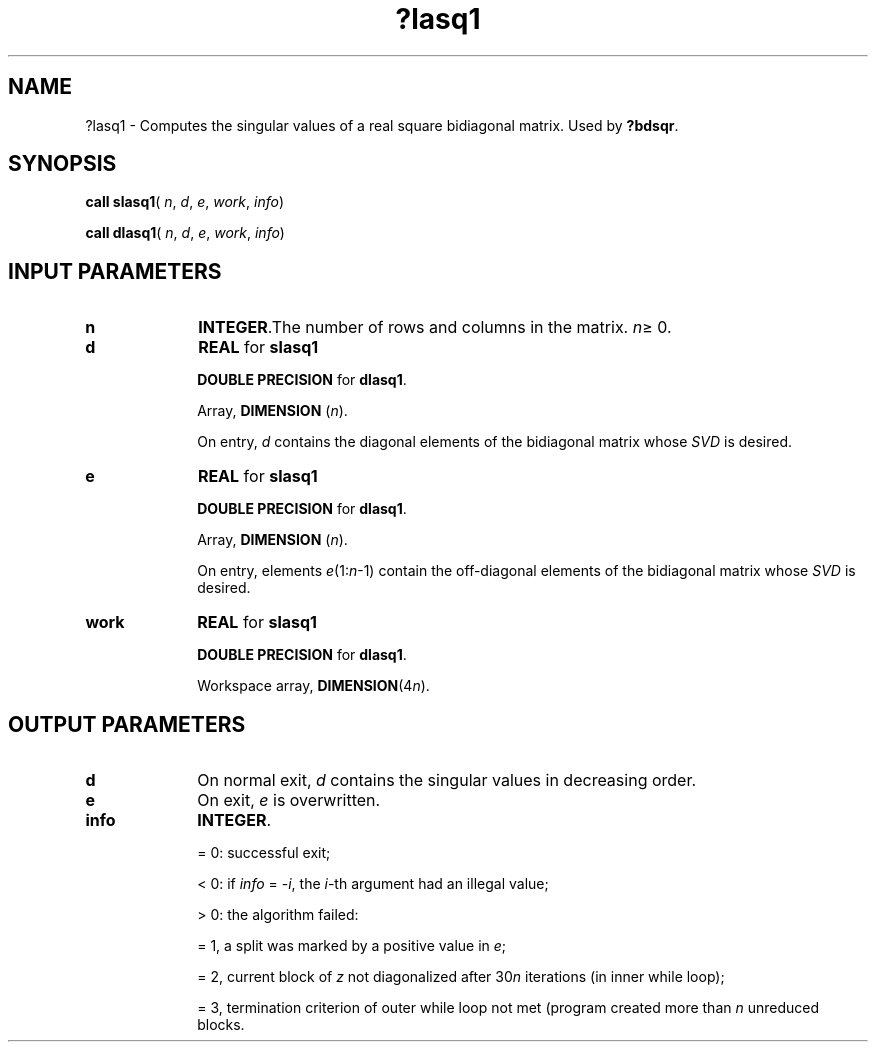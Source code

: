 .\" Copyright (c) 2002 \- 2008 Intel Corporation
.\" All rights reserved.
.\"
.TH ?lasq1 3 "Intel Corporation" "Copyright(C) 2002 \- 2008" "Intel(R) Math Kernel Library"
.SH NAME
?lasq1 \- Computes the singular values of a real square bidiagonal matrix. Used by \fB?bdsqr\fR.
.SH SYNOPSIS
.PP
\fBcall slasq1\fR( \fIn\fR, \fId\fR, \fIe\fR, \fIwork\fR, \fIinfo\fR)
.PP
\fBcall dlasq1\fR( \fIn\fR, \fId\fR, \fIe\fR, \fIwork\fR, \fIinfo\fR)
.SH INPUT PARAMETERS

.TP 10
\fBn\fR
.NL
\fBINTEGER\fR.The number of rows and columns in the matrix. \fIn\fR\(>= 0.
.TP 10
\fBd\fR
.NL
\fBREAL\fR for \fBslasq1\fR
.IP
\fBDOUBLE PRECISION\fR for \fBdlasq1\fR.
.IP
Array, \fBDIMENSION\fR (\fIn\fR).
.IP
On entry, \fId\fR contains the diagonal elements of the bidiagonal matrix whose \fISVD\fR is desired. 
.TP 10
\fBe\fR
.NL
\fBREAL\fR for \fBslasq1\fR
.IP
\fBDOUBLE PRECISION\fR for \fBdlasq1\fR.
.IP
Array, \fBDIMENSION\fR (\fIn\fR).
.IP
On entry, elements \fIe\fR(1:\fIn\fR-1) contain the off-diagonal elements  of the bidiagonal matrix whose \fISVD\fR is desired.
.TP 10
\fBwork\fR
.NL
\fBREAL\fR for \fBslasq1\fR
.IP
\fBDOUBLE PRECISION\fR for \fBdlasq1\fR.
.IP
Workspace array, \fBDIMENSION\fR(4\fIn\fR).
.SH OUTPUT PARAMETERS

.TP 10
\fBd\fR
.NL
On normal exit, \fId\fR contains the singular values in decreasing order.
.TP 10
\fBe\fR
.NL
On exit, \fIe\fR is overwritten.
.TP 10
\fBinfo\fR
.NL
\fBINTEGER\fR. 
.IP
= 0: successful exit;
.IP
< 0: if \fIinfo\fR = -\fIi\fR, the \fIi\fR-th argument had an illegal value; 
.IP
> 0: the algorithm failed: 
.IP
= 1, a split was marked by a positive value in \fIe\fR;
.IP
= 2, current block of \fIz\fR not diagonalized after 30\fIn\fR iterations (in inner while loop); 
.IP
= 3, termination criterion of outer while loop not met  (program created more than \fIn\fR unreduced blocks.
